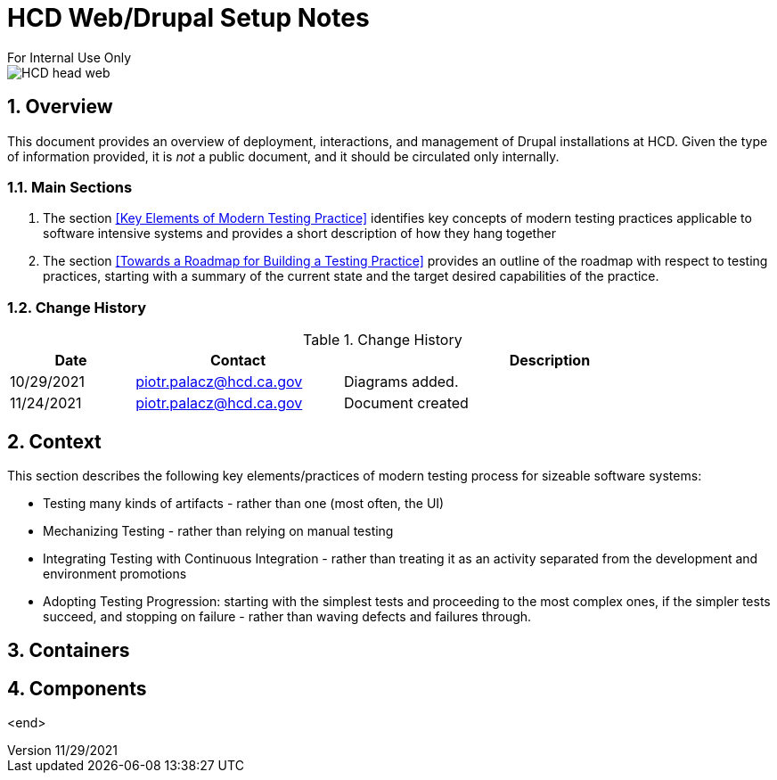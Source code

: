 = HCD Web/Drupal Setup Notes
For Internal Use Only

image::images/HCD_head_web.png[align="center"]

:revnumber: 11/29/2021
:Author Initials: pxp
:email: <piotr.palacz@hcd.ca.gov>
:icons:
:numbered:
:toc:


ifdef::backend-html5[]
:twoinches: width='144'
:full-width: width='100%'
:half-width: width='50%'
:half-size: width='50%'
:thumbnail: width='60'
:size10: width='10%'
:size15: width='15%'
:size25: width='25%'
:size40: width='40%'
:size50: width='50%'
:size60: width='60%'
:size75: width='75%'
endif::[]
ifdef::backend-pdf[]
:twoinches: pdfwidth='2in'
:full-width: pdfwidth='100vw'
:half-width: pdfwidth='50vw'
:half-size: pdfwidth='50%'
:thumbnail: pdfwidth='20mm'
:size10: pdfwidth='10%'
:size15: pdfwidth='15%'
:size25: pdfwidth='25%'
:size40: pdfwidth='40%'
:size50: pdfwidth='50%'
:size60: pdfwidth='60%'
:size75: pdfwidth='75%'
endif::[]
ifdef::backend-docbook5[]
:twoinches: width='50mm'
:full-width: scaledwidth='100%'
:half-width: scaledwidth='50%'
:half-size: width='50%'
:thumbnail: width='20mm'
:size40: width='40%'
:size50: width='50%'
endif::[]

== Overview

This document provides an overview of deployment, interactions, and management of Drupal installations at HCD.
Given the type of information provided, it is _not_ a public document, and it should be circulated only internally. 
 
=== Main Sections

. The section <<Key Elements of Modern Testing Practice>> identifies key concepts of modern testing practices applicable to software intensive systems and provides a short description of how they hang together

. The section <<Towards a Roadmap for Building a Testing Practice>> provides an outline of the roadmap with respect to testing practices, starting with a summary of the current state and the target desired capabilities of the practice.
 

=== Change History

.Change History
[width="98%",cols="3,^5,10",options="header"]
|=========================================================
|Date | Contact |Description 

|10/29/2021 |   piotr.palacz@hcd.ca.gov | Diagrams added.

|11/24/2021 |   piotr.palacz@hcd.ca.gov | Document created  

|=========================================================


== Context

This section describes the following key elements/practices of modern testing process for sizeable software systems:

* Testing many kinds of artifacts - rather than one (most often, the UI)
* Mechanizing Testing - rather than relying on manual testing
* Integrating Testing with Continuous Integration - rather than treating it as an activity separated from the development and environment promotions
* Adopting Testing Progression: starting with the simplest tests and proceeding to the most complex ones, if the simpler tests succeed, and stopping on failure - rather than waving defects and failures through.


== Containers



== Components



<end>
